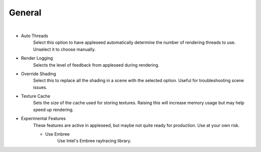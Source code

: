 General
=======

.. image:: /_static/screenshots/render_panels/system.JPG

|

- Auto Threads
    Select this option to have appleseed automatically determine the number of rendering threads to use.  Unselect it to choose manually.
- Render Logging
    Selects the level of feedback from appleseed during rendering.
- Override Shading
    Select this to replace all the shading in a scene with the selected option.  Useful for troubleshooting scene issues.
- Texture Cache
    Sets the size of the cache used for storing textures.  Raising this will increase memory usage but may help speed up rendering.
- Experimental Features
    These features are active in appleseed, but maybe not quite ready for production.  Use at your own risk.

    - Use Embree
        Use Intel's Embree raytracing library.
